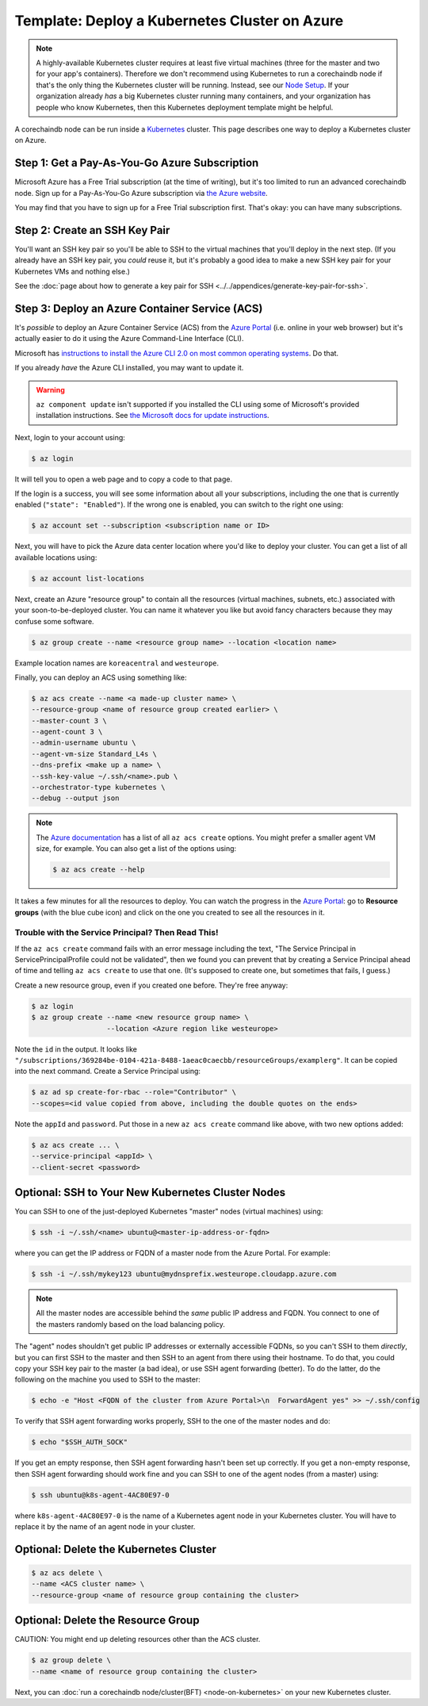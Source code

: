 
.. Copyright © 2020 Interplanetary Database Association e.V.,
   corechaindb and IPDB software contributors.
   SPDX-License-Identifier: (Apache-2.0 AND CC-BY-4.0)
   Code is Apache-2.0 and docs are CC-BY-4.0

Template: Deploy a Kubernetes Cluster on Azure
==============================================

.. note::

   A highly-available Kubernetes cluster requires at least five virtual machines
   (three for the master and two for your app's containers).
   Therefore we don't recommend using Kubernetes to run a corechaindb node
   if that's the only thing the Kubernetes cluster will be running.
   Instead, see our `Node Setup <../../node_setup>`_.
   If your organization already *has* a big Kubernetes cluster running many containers,
   and your organization has people who know Kubernetes,
   then this Kubernetes deployment template might be helpful.

A corechaindb node can be run inside a `Kubernetes <https://kubernetes.io/>`_
cluster.
This page describes one way to deploy a Kubernetes cluster on Azure.


.. _get-a-pay-as-you-go-azure-subscription:

Step 1: Get a Pay-As-You-Go Azure Subscription
----------------------------------------------

Microsoft Azure has a Free Trial subscription (at the time of writing),
but it's too limited to run an advanced corechaindb node.
Sign up for a Pay-As-You-Go Azure subscription
via `the Azure website <https://azure.microsoft.com>`_.

You may find that you have to sign up for a Free Trial subscription first.
That's okay: you can have many subscriptions.


.. _create-an-ssh-key-pair:

Step 2: Create an SSH Key Pair
------------------------------

You'll want an SSH key pair so you'll be able to SSH
to the virtual machines that you'll deploy in the next step.
(If you already have an SSH key pair, you *could* reuse it,
but it's probably a good idea to make a new SSH key pair
for your Kubernetes VMs and nothing else.)

See the
:doc:`page about how to generate a key pair for SSH
<../../appendices/generate-key-pair-for-ssh>`.


Step 3: Deploy an Azure Container Service (ACS)
-----------------------------------------------

It's *possible* to deploy an Azure Container Service (ACS)
from the `Azure Portal <https://portal.azure.com>`_
(i.e. online in your web browser)
but it's actually easier to do it using the Azure
Command-Line Interface (CLI).

Microsoft has `instructions to install the Azure CLI 2.0
on most common operating systems
<https://docs.microsoft.com/en-us/cli/azure/install-az-cli2>`_.
Do that.

If you already *have* the Azure CLI installed, you may want to update it.

.. warning::

   ``az component update`` isn't supported if you installed the CLI using some of Microsoft's provided installation instructions. See `the Microsoft docs for update instructions <https://docs.microsoft.com/en-us/cli/azure/install-az-cli2>`_.


Next, login to your account using:

.. code:: bash

   $ az login

It will tell you to open a web page and to copy a code to that page.

If the login is a success, you will see some information
about all your subscriptions, including the one that is currently
enabled (``"state": "Enabled"``). If the wrong one is enabled,
you can switch to the right one using:

.. code:: bash

   $ az account set --subscription <subscription name or ID>

Next, you will have to pick the Azure data center location
where you'd like to deploy your cluster.
You can get a list of all available locations using:

.. code:: bash

   $ az account list-locations

Next, create an Azure "resource group" to contain all the
resources (virtual machines, subnets, etc.) associated
with your soon-to-be-deployed cluster. You can name it
whatever you like but avoid fancy characters because they may
confuse some software.

.. code:: bash

   $ az group create --name <resource group name> --location <location name>


Example location names are ``koreacentral`` and ``westeurope``.

Finally, you can deploy an ACS using something like:

.. code:: bash

   $ az acs create --name <a made-up cluster name> \
   --resource-group <name of resource group created earlier> \
   --master-count 3 \
   --agent-count 3 \
   --admin-username ubuntu \
   --agent-vm-size Standard_L4s \
   --dns-prefix <make up a name> \
   --ssh-key-value ~/.ssh/<name>.pub \
   --orchestrator-type kubernetes \
   --debug --output json

.. Note::
    The `Azure documentation <https://docs.microsoft.com/en-us/cli/azure/acs?view=azure-cli-latest#az_acs_create>`_
    has a list of all ``az acs create`` options.
    You might prefer a smaller agent VM size, for example.
    You can also get a list of the options using:

    .. code:: bash

       $ az acs create --help


It takes a few minutes for all the resources to deploy.
You can watch the progress in the `Azure Portal
<https://portal.azure.com>`_:
go to **Resource groups** (with the blue cube icon)
and click on the one you created
to see all the resources in it.


Trouble with the Service Principal? Then Read This!
~~~~~~~~~~~~~~~~~~~~~~~~~~~~~~~~~~~~~~~~~~~~~~~~~~~

If the ``az acs create`` command fails with an error message including the text,
"The Service Principal in ServicePrincipalProfile could not be validated",
then we found you can prevent that by creating a Service Principal ahead of time
and telling ``az acs create`` to use that one. (It's supposed to create one,
but sometimes that fails, I guess.)

Create a new resource group, even if you created one before. They're free anyway:

.. code:: bash

   $ az login
   $ az group create --name <new resource group name> \
                     --location <Azure region like westeurope>

Note the ``id`` in the output. It looks like
``"/subscriptions/369284be-0104-421a-8488-1aeac0caecbb/resourceGroups/examplerg"``.
It can be copied into the next command.
Create a Service Principal using:

.. code:: bash

   $ az ad sp create-for-rbac --role="Contributor" \
   --scopes=<id value copied from above, including the double quotes on the ends>

Note the ``appId`` and ``password``.
Put those in a new ``az acs create`` command like above, with two new options added:

.. code:: bash

   $ az acs create ... \
   --service-principal <appId> \
   --client-secret <password>


.. _ssh-to-your-new-kubernetes-cluster-nodes:

Optional: SSH to Your New Kubernetes Cluster Nodes
--------------------------------------------------

You can SSH to one of the just-deployed Kubernetes "master" nodes
(virtual machines) using:

.. code:: bash

   $ ssh -i ~/.ssh/<name> ubuntu@<master-ip-address-or-fqdn>

where you can get the IP address or FQDN
of a master node from the Azure Portal. For example:

.. code:: bash

   $ ssh -i ~/.ssh/mykey123 ubuntu@mydnsprefix.westeurope.cloudapp.azure.com

.. note::

   All the master nodes are accessible behind the *same* public IP address and
   FQDN. You connect to one of the masters randomly based on the load balancing
   policy.

The "agent" nodes shouldn't get public IP addresses or externally accessible
FQDNs, so you can't SSH to them *directly*,
but you can first SSH to the master
and then SSH to an agent from there using their hostname.
To do that, you could
copy your SSH key pair to the master (a bad idea),
or use SSH agent forwarding (better).
To do the latter, do the following on the machine you used
to SSH to the master:

.. code:: bash

   $ echo -e "Host <FQDN of the cluster from Azure Portal>\n  ForwardAgent yes" >> ~/.ssh/config

To verify that SSH agent forwarding works properly,
SSH to the one of the master nodes and do:

.. code:: bash

   $ echo "$SSH_AUTH_SOCK"

If you get an empty response,
then SSH agent forwarding hasn't been set up correctly.
If you get a non-empty response,
then SSH agent forwarding should work fine
and you can SSH to one of the agent nodes (from a master)
using:

.. code:: bash

   $ ssh ubuntu@k8s-agent-4AC80E97-0

where ``k8s-agent-4AC80E97-0`` is the name
of a Kubernetes agent node in your Kubernetes cluster.
You will have to replace it by the name
of an agent node in your cluster.


Optional: Delete the Kubernetes Cluster
---------------------------------------

.. code:: bash

   $ az acs delete \
   --name <ACS cluster name> \
   --resource-group <name of resource group containing the cluster>


Optional: Delete the Resource Group
-----------------------------------

CAUTION: You might end up deleting resources other than the ACS cluster.

.. code:: bash

   $ az group delete \
   --name <name of resource group containing the cluster>


Next, you can :doc:`run a corechaindb node/cluster(BFT) <node-on-kubernetes>`
on your new Kubernetes cluster.
